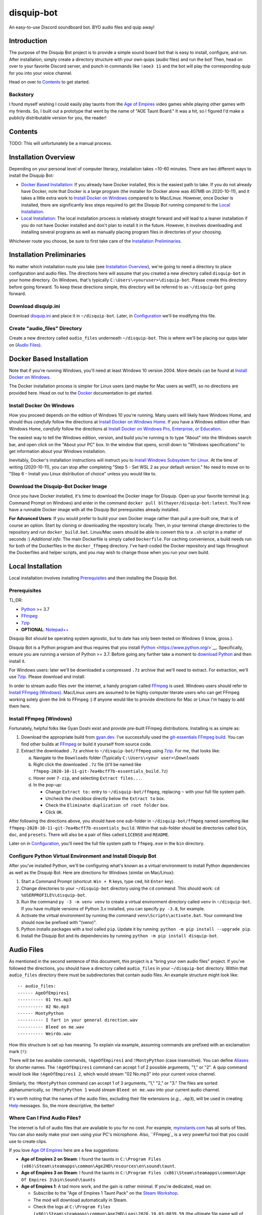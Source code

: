 disquip-bot
===========

An easy-to-use Discord soundboard bot. BYO audio files and quip away!

Introduction
------------

The purpose of the Disquip Bot project is to provide a simple
sound board bot that is easy to install, configure, and run. After
installation, simply create a directory structure with your own quips
(audio files) and run the bot! Then, head on over to your favorite
Discord server, and punch in commands like ``!aoe3 11`` and the bot
will play the corresponding quip for you into your voice channel.

Head on over to `Contents`_ to get started.

Backstory
^^^^^^^^^

I found myself wishing I could easily play taunts from the
`Age of Empires`_ video games while playing other games with my friends.
So, I built out a prototype that went by the name of "AOE Taunt Board."
It was a hit, so I figured I'd make a publicly distributable version for
you, the reader!

Contents
--------

TODO: This will unfortunately be a manual process.

Installation Overview
---------------------

Depending on your personal level of computer literacy, installation
takes ~10-60 minutes. There are two different ways to install the
Disquip Bot:

-   `Docker Based Installation`_: If you already have Docker installed,
    this is the easiest path to take. If you do not already have Docker,
    note that Docker is a large program (the installer for Docker alone
    was 407MB on 2020-10-11), and it takes a little extra work to
    `Install Docker on Windows`_ compared to to Mac/Linux. However,
    once Docker is installed, there are significantly less steps
    required to get the Disquip Bot running compared to the
    `Local Installation`_.
-   `Local Installation`_: The local installation process is relatively
    straight forward and will lead to a leaner installation if you do
    not have Docker installed and don't plan to install it in the
    future. However, it involves downloading and installing several
    programs as well as manually placing program files in directories of
    your choosing.

Whichever route you choose, be sure to first take care of the
`Installation Preliminaries`_.

Installation Preliminaries
--------------------------

No matter which installation route you take (see
`Installation Overview`_), we're going to need a directory to place
configuration and audio files. The directions here will assume that you
created a new directory called ``disquip-bot`` in your home directory.
On Windows, that's typically ``C:\Users\<youruser>\disquip-bot``. Please
create this directory before going forward. To keep these directions
simple, this directory will be referred to as ``~/disquip-bot`` going
forward.

Download disquip.ini
^^^^^^^^^^^^^^^^^^^^

Download `disquip.ini`_ and place it in ``~/disquip-bot``. Later, in
`Configuration`_ we'll be modifying this file.

Create "audio_files" Directory
^^^^^^^^^^^^^^^^^^^^^^^^^^^^^^

Create a new directory called ``audio_files`` underneath
``~/disquip-bot``. This is where we'll be placing our quips later on
(`Audio Files`_).


Docker Based Installation
-------------------------

Note that if you're running Windows, you'll need at least Windows 10
version 2004. More details can be found at `Install Docker on Windows`_.

The Docker installation process is simpler for Linux users (and maybe
for Mac users as well?), so no directions are provided here. Head on out
to the `Docker`_ documentation to get started.


Install Docker On Windows
^^^^^^^^^^^^^^^^^^^^^^^^^

How you proceed depends on the edition of Windows 10 you're running. Many
users will likely have Windows Home, and should thus *carefully* follow
the directions at `Install Docker on Windows Home`_. If you have a
Windows edition other than Windows Home, *carefully* follow the
directions at
`Install Docker on Windows Pro, Enterprise, or Education`_.

The easiest way to tell the Windows edition, version, and build you're
running is to type "About" into the Windows search bar, and open
click on the "About your PC" box. In the window that opens, scroll down
to "Windows specifications" to get information about your Windows
installation.

Inevitably, Docker's installation instructions will instruct you to
`Install Windows Subsystem for Linux`_. At the time of writing
(2020-10-11), you can stop after completing "Step 5 - Set WSL 2 as your
default version." No need to move on to "Step 6 - Install you Linux
distribution of choice" unless you would like to.


Download the Disquip-Bot Docker Image
^^^^^^^^^^^^^^^^^^^^^^^^^^^^^^^^^^^^^

Once you have Docker installed, it's time to download the Docker image
for Disquip. Open up your favorite terminal (e.g. Command Prompt on
Windows) and enter in the command
``docker pull blthayer/disquip-bot:latest``. You'll now have a runnable
Docker image with all the Disquip Bot prerequisites already installed.

**For Advanced Users**: If you would prefer to build your own Docker
image rather than pull a pre-built one, that is of course an option.
Start by cloning or downloading the repository locally. Then, in your
terminal change directories to the repository and run
``docker_build.bat``. Linux/Mac users should be able to convert this to
a ``.sh`` script in a matter of seconds :) *Additional info*: The main
Dockerfile is simply called ``Dockerfile``. For caching convenience, a
build needs run for both of the Dockerfiles in the ``docker_ffmpeg``
directory. I've hard-coded the Docker repository and tags throughout
the Dockerfiles and helper scripts, and you may wish to change those
when you run your own build.

Local Installation
------------------

Local installation involves installing `Prerequisites`_ and then
installing the Disquip Bot.

Prerequisites
^^^^^^^^^^^^^

TL;DR:

-   `Python`_ >= 3.7
-   `FFmpeg`_
-   `7zip`_
-   **OPTIONAL**: `Notepad++`_

Disquip Bot *should* be operating system agnostic, but to date has only
been tested on Windows (I know, gross.).

Disquip Bot is a Python program and thus requires that you install
`Python`_ <https://www.python.org/>`__. Specifically, ensure you are
running a version of Python >= 3.7. Before going any further take
a moment to `download Python`_ and then install it.

For Windows users: later we'll be downloaded a compressed ``.7z``
archive that we'll need to extract. For extraction, we'll use `7zip`_.
Please download and install.

In order to stream audio files over the internet, a handy program
called `FFmpeg`_ is used. Windows users should refer to
`Install FFmpeg (Windows)`_. Mac/Linux users are assumed to be highly
computer literate users who can get FFmpeg working solely given the link
to FFmpeg :) If anyone would like to provide directions for Mac or Linux
I'm happy to add them here.

Install FFmpeg (Windows)
^^^^^^^^^^^^^^^^^^^^^^^^

Fortunately, helpful folks like Gyan Doshi exist and provide pre-built
FFmpeg distributions. Installing is as simple as:

1.  Download the appropriate build from
    `gyan.dev`_. I've successfully used the
    `git-essentials FFmpeg build`_. You can find other builds at
    `FFmpeg`_ or build it yourself from source code.
2.  Extract the downloaded ``.7z`` archive to ``~/disquip-bot/ffmpeg``
    using `7zip`_. For me, that looks like:

    a.  Navigate to the ``Downloads`` folder (Typically
        ``C:\Users\<your user>\Downloads``
    b.  Right click the downloaded ``.7z`` file (it'll be named
        like ``ffmpeg-2020-10-11-git-7ea4bcff7b-essentials_build.7z``)
    c.  Hover over ``7-zip``, and selecting ``Extract files...``.
    d.  In the pop-up:

        -   Change ``Extract to:`` entry to ``~/disquip-bot/ffmpeg``,
            replacing ``~`` with your full file system path.
        -   Uncheck the checkbox directly below the ``Extract to`` box.
        -   Check the ``Eliminate duplication of root folder`` box.
        -   Click ``OK``.

After following the directions above, you should have one sub-folder in
``~/disquip-bot/ffmpeg`` named something like
``ffmpeg-2020-10-11-git-7ea4bcff7b-essentials_build``. Within that
sub-folder should be directories called ``bin``, ``doc``, and
``presets``. There will also be a pair of files called ``LICENSE`` and
``README``.

Later on in `Configuration`_, you'll need the full file system path to
``ffmpeg.exe`` in the ``bin`` directory.

Configure Python Virtual Environment and Install Disquip Bot
^^^^^^^^^^^^^^^^^^^^^^^^^^^^^^^^^^^^^^^^^^^^^^^^^^^^^^^^^^^^

After you've installed Python, we'll be configuring what's known as a
virtual environment to install Python dependencies as well as the
Disquip Bot. Here are directions for Windows (similar on Mac/Linux):

1.  Start a Command Prompt (shortcut: ``Win + R`` keys, type ``cmd``,
    hit ``Enter`` key).
2.  Change directories to your ``~/disquip-bot`` directory using the
    ``cd`` command. This should work: ``cd %USERPROFILE%\disquip-bot``.
3.  Run the command ``py -3 -m venv venv`` to create a virtual
    environment directory called ``venv`` in ``~/disquip-bot``. If you
    have multiple versions of Python 3.x installed, you can specify
    ``py -3.8``, for example.
4.  Activate the virtual environment by running the command
    ``venv\Scripts\activate.bat``. Your command line should now be
    prefixed with "(venv)".
5.  Python installs packages with a tool called ``pip``. Update it by
    running: ``python -m pip install --upgrade pip``.
6.  Install the Disquip Bot and its dependencies by running
    ``python -m pip install disquip-bot``.

Audio Files
-----------

As mentioned in the second sentence of this document, this project is a
"bring your own audio files" project. If you've followed the directions,
you should have a directory called ``audio_files`` in your
``~/disquip-bot`` directory. Within that ``audio_files`` directory
there must be subdirectories that contain audio files. An example
structure might look like::

    -- audio_files:
    ------ AgeOfEmpires1
    ---------- 01 Yes.mp3
    ---------- 02 No.mp3
    ------ MontyPython
    ---------- I fart in your general direction.wav
    ---------- Bleed on me.wav
    ---------- Weirdo.wav

How this structure is set up has meaning. To explain via example,
assuming commands are prefixed with an exclamation mark (``!``):

There will be two available commands, ``!AgeOfEmpires1`` and
``!MontyPython`` (case insensitive). You can define `Aliases`_ for
shorter names. The ``!AgeOfEmpires1`` command can accept 1 of 2 possible
arguments, "1," or "2". A quip command would look like
``!AgeOfEmpires1 2``, which would stream "02 No.mp3" into your current
voice channel.

Similarly, the ``!MontyPython`` command can accept 1 of 3 arguments,
"1," "2," or "3." The files are sorted alphanumerically, so
``!MontyPython 1`` would stream ``Bleed on me.wav`` into your
current audio channel.

It's worth noting that the names of the audio files, excluding their
file extensions (*e.g.*, ``.mp3``), will be used in creating `Help`_
messages. So, the more descriptive, the better!

Where Can I Find Audio Files?
^^^^^^^^^^^^^^^^^^^^^^^^^^^^^

The internet is full of audio files that are available to you for no
cost. For example, `myinstants.com`_ has all sorts of files. You can
also easily make your own using your PC's microphone. Also, ``FFmpeg`_
is a *very* powerful tool that you could use to create clips.

If you love `Age Of Empires`_ here are a few suggestions:

-   **Age of Empires 2 on Steam**: I found the taunts in
    ``C:\Program Files (x86)\Steam\steamapps\common\Age2HD\resources\en\sound\taunt``.
-   **Age of Empires 3 on Steam**: I found the taunts in
    ``C:\Program Files (x86)\Steam\steamapps\common\Age Of Empires 3\bin\Sound\taunts``
-   **Age of Empires 1**: A tad more work, and the gain is rather
    minimal. If you're dedicated, read on:

    -   Subscribe to the "Age of Empires 1 Taunt Pack" on the
        `Steam Workshop <https://steamcommunity.com/sharedfiles/filedetails/?id=137168612>`__.
    -   The mod will download automatically in Steam.
    -   Check the logs at
        ``C:\Program Files (x86)\Steam\steamapps\common\Age2HD\Logs\2020.10.03-0839.59``
        (the ultimate file name will of course be different).
    -   You should find a ``Mod`` text file. Open it up.
    -   Find where the mod was installed. For me it was at
        ``C:\Program Files (x86)\Steam\steamapps\workshop\content\221380\927865693``.
    -   Go there, and dig in:
        ``C:\Program Files (x86)\Steam\steamapps\workshop\content\221380\137168612\resources\en\sound\taunt``.
    -   Copy the taunt files to your Age of Empires directory. Perhaps
        ``aoe1`` to keep it short?

Discord Configuration
---------------------

It took me more time than I had hoped to figure this out, so hopefully
these directions save you some time. We need to
`Create a Discord Application`_ and then `Add the Bot to Servers`_.

Create a Discord Application
^^^^^^^^^^^^^^^^^^^^^^^^^^^^

1.  For starters, you of course need to have a `Discord`_ account.
2.  Navigate to the `Discord app`_ site.
3.  Click on ``New Application``
4.  **OPTIONAL**: If you'd like, add a custom icon in the ``APP ICON``
    area. Perhaps a snip-and-sketch of your favorite game?
5.  Click on the ``Bot`` tab in the left-hand ``SETTINGS`` area.
6.  Click the ``Add Bot`` button.
7.  In the pop-up window, click on ``Yes, do it!``.

Don't close that web browser or tab! Stay right where you are and move
on to `Add the Bot to Servers`_.

Add the Bot to Servers
^^^^^^^^^^^^^^^^^^^^^^

Scroll down to the bottom of the ``OAuth2`` tab for the application you
made in `Create a Discord Application`_. In the ``SCOPES`` area check
the ``bot`` box.

The Disquip bot only needs the following permissions:
-   **TEXT PERMISSIONS**: "Send Messages"
-   **VOICE PERMISSIONS**: "Connect" and "Speak"

Scroll down to the ``BOT PERMISSIONS`` area and click the appropriate
boxes corresponding the permissions listed above.

Finally, click on the ``Copy`` button in the ``SCOPES`` area. Paste
the link into a new tab in your web browser. You'll need to login to
Discord. A pop-up will appear and you'll need to select a server from
the ``ADD BOT TO:`` drop-down and then click ``Continue``. Click
``Authorize`` and then prove you aren't a robot yourself.

If you've followed all the steps in this section, your bot now should
have permissions to listen to and send text messages as well as send
audio messages into a voice channel.

Don't close your web browser just yet! Keep that tab open and continue
to `Configuration`_.

Configuration
-------------

All the necessary configuration parameters for Disquip Bot are defined
in ``disquip.ini``, which you should have downloaded during the
`Installation Preliminaries`_. Rather than list every configuration
option here, they're all listed in ``disquip.ini``. Open that file with
your favorite text editor (I strongly recommend `Notepad++`_ if you're
using Windows so that you can get syntax highlighting) and update the
file according to your installation. Please read the entire file. Don't
forget to hit "save" when you're done! :)

Here are a couple areas worth discussion explicitly:

api_token
^^^^^^^^^

Remember when I asked you to keep your tab open from the `Discord app`_
site? Here's where you'll use it. In the ``Bot`` tab, find the are where
it says ``TOKEN``. Click the ``Copy`` button to copy your token to the
clipboard. Use the copied value to update the ``api_token`` field in
``disquip.ini``. Don't forget to save the file.

Aliases
^^^^^^^

It's nice to have descriptive directory names like "monty_python" or
"AgeOfEmpires1" but that can be cumbersome to type for a quick quip.
To alleviate this, the Disquip Bot supports aliases for commands. Check
out the ``[aliases]`` section of ``disquip.ini``

Run the Bot
-----------

After you've performed all the installation and configuration steps
above, you're ready to run! Running the bot looks different depending
on whether you took the `Docker Based Installation`_ or
`Local Installation`_ path. Read on!

Running for Docker Install
^^^^^^^^^^^^^^^^^^^^^^^^^^

If you're on Windows, download the file called ``docker_run.bat`` from
`Disquip Bot`_ on GitHub and place it in your ``~/disquip-bot``
directory. Simply run the script inside the ``~/disquip-bot`` directory
to fire it up! This script assumes you've placed all files as directed
in these directions. If you didn't, the script will be easy to tweak.
For Mac/Linux users, ``docker_run.bat`` will be very easy to port to
a shell script.

To stop the bot, use the ``Ctrl + C`` keyboard command. Unfortunately,
this will only kill the command window and not the actual Docker
container. Run ``docker container ls`` to view running containers.
Locate the name (``NAMES`` column) of the running container and then
execute ``docker stop <name>``.

Running for Local Install
^^^^^^^^^^^^^^^^^^^^^^^^^

This is pretty quick and easy! :)

1.  Using a command prompt, change directories to ``~/disquip-bot`` via
    ``cd %USERPROFILE%\disquip-bot``.
2.  Activate your virtual environment via the command
    ``venv\Scripts\activate.bat``.
3.  Execute the command ``disquip-bot`` to fire it up.

When you're done, simply kill the command window you have running or
use ``Ctrl + C`` to stop the program.

Updating Configurations or Audio Files
^^^^^^^^^^^^^^^^^^^^^^^^^^^^^^^^^^^^^^

The Disquip bot does not dynamically detect changes to audio files or
configurations. After making a change, simply stop the bot and start it
again to pick up any changes.

Using the Bot
-------------

The bot will listen to all the text channels of the server(s) you added
it to and look for messages that start with the ``cmd_prefix`` defined
in ``disquip.ini``. This defaults to the exclamation mark (``!``).

Start exploring!

Help
^^^^

Assuming your command prefix is ``!``, simply type ``!help`` into a
text channel the bot has access to. It'll respond with a listing of
available commands and some other helpful information.

.. _7zip: https://www.7-zip.org/
.. _Age of Empires: https://www.ageofempires.com/
.. _Discord: https://discord.com/
.. _Discord app: https://discord.com/developers/applications
.. _disquip.ini: https://github.com/blthayer/disquip-bot/blob/main/disquip.ini
.. _Disquip Bot: https://github.com/blthayer/disquip-bot
.. _Disquip Bot .zip archive: https://github.com/blthayer/disquip-bot/archive/main.zip
.. _Disquip Bot via git clone: https://github.com/blthayer/disquip-bot.git
.. _Docker: https://docs.docker.com/
.. _Download Python: https://www.python.org/downloads/
.. _FFmpeg: https://ffmpeg.org/
.. _git-essentials FFmpeg build: https://www.gyan.dev/ffmpeg/builds/ffmpeg-git-essentials.7z
.. _gyan.dev: https://www.gyan.dev/ffmpeg/builds/
.. _Install Docker on Windows Home: https://docs.docker.com/docker-for-windows/install-windows-home/
.. _Install Docker on Windows Pro, Enterprise, or Education: https://docs.docker.com/docker-for-windows/install/
.. _Install Windows Subsystem for Linux: https://docs.microsoft.com/en-us/windows/wsl/install-win10
.. _myinstants.com: https://www.myinstants.com
.. _Notepad++: https://notepad-plus-plus.org/
.. _Python: https://www.python.org/